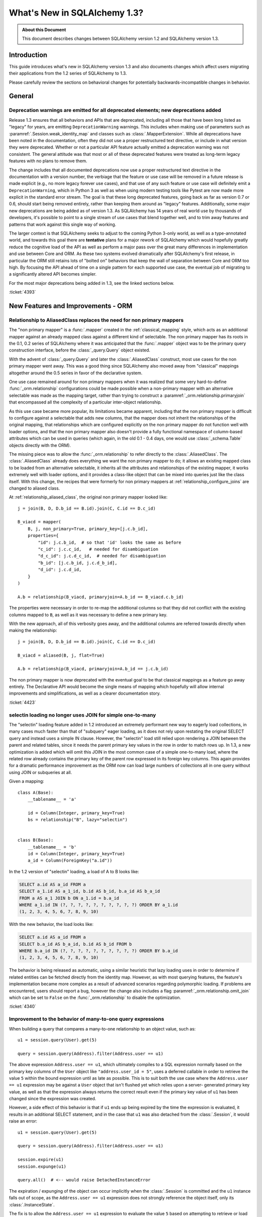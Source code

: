 =============================
What's New in SQLAlchemy 1.3?
=============================

.. admonition:: About this Document

    This document describes changes between SQLAlchemy version 1.2
    and SQLAlchemy version 1.3.

Introduction
============

This guide introduces what's new in SQLAlchemy version 1.3
and also documents changes which affect users migrating
their applications from the 1.2 series of SQLAlchemy to 1.3.

Please carefully review the sections on behavioral changes for
potentially backwards-incompatible changes in behavior.

General
=======

.. _change_4393_general:

Deprecation warnings are emitted for all deprecated elements; new deprecations added
------------------------------------------------------------------------------------

Release 1.3 ensures that all behaviors and APIs that are deprecated, including
all those that have been long listed as "legacy" for years, are emitting
``DeprecationWarning`` warnings. This includes when making use of parameters
such as :paramref:`.Session.weak_identity_map` and classes such as
:class:`.MapperExtension`.     While all deprecations have been noted in the
documentation, often they did not use a proper restructured text directive, or
include in what version they were deprecated.  Whether or not a particular API
feature actually emitted a deprecation warning was not consistent.  The general
attitude was that most or all of these deprecated features were treated as
long-term legacy features with no plans to remove them.

The change includes that all documented deprecations now use a proper
restructured text directive in the documentation with a version number, the
verbiage that the feature or use case will be removed in a future release is
made explicit (e.g., no more legacy forever use cases), and that use of any
such feature or use case will definitely emit a ``DeprecationWarning``, which
in Python 3 as well as when using modern testing tools like Pytest are now made
more explicit in the standard error stream.  The goal is that these long
deprecated features, going back as far as version 0.7 or 0.6, should start
being removed entirely, rather than keeping them around as "legacy" features.
Additionally, some major new deprecations are being added as of version 1.3.
As SQLAlchemy has 14 years of real world use by thousands of developers, it's
possible to point to a single stream of use cases that blend together well, and
to trim away features and patterns that work against this single way of
working.

The larger context is that SQLAlchemy seeks to adjust to the coming Python
3-only world, as well as a type-annotated world, and towards this goal there
are **tentative** plans for a major rework of  SQLAlchemy which would hopefully
greatly reduce the cognitive load of the API as well as perform a major pass
over the great many differences in implementation and use between Core and ORM.
As these two systems evolved dramatically after SQLAlchemy's first release, in
particular the ORM still retains lots of "bolted on" behaviors that keep the
wall of separation between Core and  ORM too high.  By focusing the API
ahead of time on a single pattern for each supported use case, the eventual
job of migrating to a significantly altered API becomes simpler.

For the most major deprecations being added in 1.3, see the linked sections
below.


.. seealso::

    :ref:`change_4393_threadlocal`

    :ref:`change_4393_convertunicode`

    :ref:`change_4423`

:ticket:`4393`

New Features and Improvements - ORM
===================================

.. _change_4423:

Relationship to AliasedClass replaces the need for non primary mappers
-----------------------------------------------------------------------

The "non primary mapper" is a :func:`.mapper` created in the
:ref:`classical_mapping` style, which acts as an additional mapper against an
already mapped class against a different kind of selectable.  The non primary
mapper has its roots in the 0.1, 0.2 series of SQLAlchemy where it was
anticipated that the :func:`.mapper` object was to be the primary query
construction interface, before the :class:`_query.Query` object existed.

With the advent of :class:`_query.Query` and later the :class:`.AliasedClass`
construct, most use cases for the non primary mapper went away.  This was a
good thing since SQLAlchemy also moved away from "classical" mappings altogether
around the 0.5 series in favor of the declarative system.

One use case remained around for non primary mappers when it was realized that
some very hard-to-define :func:`_orm.relationship` configurations could be made
possible when a non-primary mapper with an alternative selectable was made as
the mapping target, rather than trying to construct a
:paramref:`_orm.relationship.primaryjoin` that encompassed all the complexity of a
particular inter-object relationship.

As this use case became more popular, its limitations became apparent,
including that the non primary mapper is difficult to configure against a
selectable that adds new columns, that the mapper does not inherit the
relationships of the original mapping, that relationships which are configured
explicitly on the non primary mapper do  not function well with loader options,
and that the non primary mapper also doesn't provide a fully functional
namespace of column-based attributes which can be used in queries (which again,
in the old 0.1 - 0.4 days, one would use :class:`_schema.Table` objects directly with
the ORM).

The missing piece was to allow the :func:`_orm.relationship` to refer directly
to the :class:`.AliasedClass`.  The :class:`.AliasedClass` already does
everything we want the non primary mapper to do; it allows an existing mapped
class to be loaded from an alternative selectable, it inherits all the
attributes and relationships of the existing mapper, it works
extremely well with loader options, and it provides a class-like
object that can be mixed into queries just like the class itself.
With this change, the recipes that
were formerly for non primary mappers at :ref:`relationship_configure_joins`
are changed to aliased class.

At :ref:`relationship_aliased_class`, the original non primary mapper looked
like::

    j = join(B, D, D.b_id == B.id).join(C, C.id == D.c_id)

    B_viacd = mapper(
        B, j, non_primary=True, primary_key=[j.c.b_id],
        properties={
            "id": j.c.b_id,  # so that 'id' looks the same as before
            "c_id": j.c.c_id,   # needed for disambiguation
            "d_c_id": j.c.d_c_id,  # needed for disambiguation
            "b_id": [j.c.b_id, j.c.d_b_id],
            "d_id": j.c.d_id,
        }
    )

    A.b = relationship(B_viacd, primaryjoin=A.b_id == B_viacd.c.b_id)

The properties were necessary in order to re-map the additional columns
so that they did not conflict with the existing columns mapped to ``B``, as
well as it was necessary to define a new primary key.

With the new approach, all of this verbosity goes away, and the additional
columns are referred towards directly when making the relationship::

    j = join(B, D, D.b_id == B.id).join(C, C.id == D.c_id)

    B_viacd = aliased(B, j, flat=True)

    A.b = relationship(B_viacd, primaryjoin=A.b_id == j.c.b_id)

The non primary mapper is now deprecated with the eventual goal to be that
classical mappings as a feature go away entirely.  The Declarative API would
become the single means of mapping which hopefully will allow internal
improvements and simplifications, as well as a clearer documentation story.


:ticket:`4423`


.. _change_4340:

selectin loading no longer uses JOIN for simple one-to-many
------------------------------------------------------------

The "selectin" loading feature added in 1.2 introduced an extremely
performant new way to eagerly load collections, in many cases much faster
than that of "subquery" eager loading, as it does not rely upon restating
the original SELECT query and instead uses a simple IN clause.  However,
the "selectin" load still relied upon rendering a JOIN between the
parent and related tables, since it needs the parent primary key values
in the row in order to match rows up.     In 1.3, a new optimization
is added which will omit this JOIN in the most common case of a simple
one-to-many load, where the related row already contains the primary key
of the parent row expressed in its foreign key columns.   This again provides
for a dramatic performance improvement as the ORM now can load large numbers
of collections all in one query without using JOIN or subqueries at all.

Given a mapping::

    class A(Base):
        __tablename__ = 'a'

        id = Column(Integer, primary_key=True)
        bs = relationship("B", lazy="selectin")


    class B(Base):
        __tablename__ = 'b'
        id = Column(Integer, primary_key=True)
        a_id = Column(ForeignKey("a.id"))

In the 1.2 version of "selectin" loading, a load of A to B looks like:

.. sourcecode:: sql

    SELECT a.id AS a_id FROM a
    SELECT a_1.id AS a_1_id, b.id AS b_id, b.a_id AS b_a_id
    FROM a AS a_1 JOIN b ON a_1.id = b.a_id
    WHERE a_1.id IN (?, ?, ?, ?, ?, ?, ?, ?, ?, ?) ORDER BY a_1.id
    (1, 2, 3, 4, 5, 6, 7, 8, 9, 10)

With the new behavior, the load looks like:

.. sourcecode:: sql


    SELECT a.id AS a_id FROM a
    SELECT b.a_id AS b_a_id, b.id AS b_id FROM b
    WHERE b.a_id IN (?, ?, ?, ?, ?, ?, ?, ?, ?, ?) ORDER BY b.a_id
    (1, 2, 3, 4, 5, 6, 7, 8, 9, 10)

The behavior is being released as automatic, using a similar heuristic that
lazy loading uses in order to determine if related entities can be fetched
directly from the identity map.   However, as with most querying features,
the feature's implementation became more complex as a result of advanced
scenarios regarding polymorphic loading.   If problems are encountered,
users should report a bug, however the change also includes a flag
:paramref:`_orm.relationship.omit_join` which can be set to ``False`` on the
:func:`_orm.relationship` to disable the optimization.


:ticket:`4340`

.. _change_4359:

Improvement to the behavior of many-to-one query expressions
------------------------------------------------------------

When building a query that compares a many-to-one relationship to an
object value, such as::

    u1 = session.query(User).get(5)

    query = session.query(Address).filter(Address.user == u1)

The above expression ``Address.user == u1``, which ultimately compiles to a SQL
expression normally based on the primary key columns of the ``User`` object
like ``"address.user_id = 5"``, uses a deferred callable in order to retrieve
the value ``5`` within the bound expression until  as late as possible.  This
is to suit both the use case where the ``Address.user == u1`` expression may be
against a ``User`` object that isn't flushed yet which relies upon a server-
generated primary key value, as well as that the expression always returns the
correct result even if the primary key value of ``u1`` has been changed since
the expression was created.

However, a side effect of this behavior is that if ``u1`` ends up being expired
by the time the expression is evaluated, it results in an additional SELECT
statement, and in the case that ``u1`` was also detached from the
:class:`.Session`, it would raise an error::

    u1 = session.query(User).get(5)

    query = session.query(Address).filter(Address.user == u1)

    session.expire(u1)
    session.expunge(u1)

    query.all()  # <-- would raise DetachedInstanceError

The expiration / expunging of the object can occur implicitly when the
:class:`.Session` is committed and the ``u1`` instance falls out of scope,
as the ``Address.user == u1`` expression does not strongly reference the
object itself, only its :class:`.InstanceState`.

The fix is to allow the ``Address.user == u1`` expression to evaluate the value
``5`` based on attempting to retrieve or load the value normally at expression
compilation time as it does now, but if the object is detached and has
been expired, it is retrieved from a new mechanism upon the
:class:`.InstanceState` which will memoize the last known value for a
particular attribute on that state when that attribute is expired.  This
mechanism is only enabled for a specific attribute / :class:`.InstanceState`
when needed by the expression feature to conserve performance / memory
overhead.

Originally, simpler approaches such as evaluating the expression immediately
with various arrangements for trying to load the value later if not present
were attempted, however the difficult edge case is that of the value  of a
column attribute (typically a natural primary key) that is being changed.   In
order to ensure that an expression like ``Address.user == u1`` always returns
the correct answer for the current state of ``u1``, it will return the current
database-persisted value for a persistent object, unexpiring via SELECT query
if necessary, and for a detached object it will return the most recent known
value, regardless of when the object was expired using a new feature within the
:class:`.InstanceState` that tracks the last known value of a column attribute
whenever the attribute is to be expired.

Modern attribute API features are used to indicate specific error messages when
the value cannot be evaluated, the two cases of which are when the column
attributes have never been set, and when the object was already expired
when the first evaluation was made and is now detached. In all cases,
:class:`.DetachedInstanceError` is no longer raised.


:ticket:`4359`

.. _change_4353:

Many-to-one replacement won't raise for "raiseload" or detached for "old" object
--------------------------------------------------------------------------------

Given the case where a lazy load would proceed on a many-to-one relationship
in order to load the "old" value, if the relationship does not specify
the :paramref:`_orm.relationship.active_history` flag, an assertion will not
be raised for a detached object::

    a1 = session.query(Address).filter_by(id=5).one()

    session.expunge(a1)

    a1.user = some_user

Above, when the ``.user`` attribute is replaced on the detached ``a1`` object,
a :class:`.DetachedInstanceError` would be raised as the attribute is attempting
to retrieve the previous value of ``.user`` from the identity map.  The change
is that the operation now proceeds without the old value being loaded.

The same change is also made to the ``lazy="raise"`` loader strategy::

    class Address(Base):
        # ...

        user = relationship("User", ..., lazy="raise")

Previously, the association of ``a1.user`` would invoke the "raiseload"
exception as a result of the attribute attempting to retrieve the previous
value.   This assertion is now skipped in the case of loading the "old" value.


:ticket:`4353`


.. _change_4354:

"del" implemented for ORM attributes
------------------------------------

The Python ``del`` operation was not really usable for mapped attributes, either
scalar columns or object references.   Support has been added for this to work correctly,
where the ``del`` operation is roughly equivalent to setting the attribute to the
``None`` value::


    some_object = session.query(SomeObject).get(5)

    del some_object.some_attribute   # from a SQL perspective, works like "= None"

:ticket:`4354`


.. _change_4257:

info dictionary added to InstanceState
--------------------------------------

Added the ``.info`` dictionary to the :class:`.InstanceState` class, the object
that comes from calling :func:`_sa.inspect` on a mapped object.  This allows custom
recipes to add additional information about an object that will be carried
along with that object's full lifecycle in memory::

    from sqlalchemy import inspect

    u1 = User(id=7, name='ed')

    inspect(u1).info['user_info'] = '7|ed'


:ticket:`4257`

.. _change_4196:

Horizontal Sharding extension supports bulk update and delete methods
---------------------------------------------------------------------

The :class:`.ShardedQuery` extension object supports the :meth:`_query.Query.update`
and :meth:`_query.Query.delete` bulk update/delete methods.    The ``query_chooser``
callable is consulted when they are called in order to run the update/delete
across multiple shards based on given criteria.

:ticket:`4196`

Association Proxy Improvements
-------------------------------

While not for any particular reason, the Association Proxy extension
had many improvements this cycle.

.. _change_4308:

Association proxy has new cascade_scalar_deletes flag
^^^^^^^^^^^^^^^^^^^^^^^^^^^^^^^^^^^^^^^^^^^^^^^^^^^^^

Given a mapping as::

    class A(Base):
        __tablename__ = 'test_a'
        id = Column(Integer, primary_key=True)
        ab = relationship(
            'AB', backref='a', uselist=False)
        b = association_proxy(
            'ab', 'b', creator=lambda b: AB(b=b),
            cascade_scalar_deletes=True)


    class B(Base):
        __tablename__ = 'test_b'
        id = Column(Integer, primary_key=True)
        ab = relationship('AB', backref='b', cascade='all, delete-orphan')


    class AB(Base):
        __tablename__ = 'test_ab'
        a_id = Column(Integer, ForeignKey(A.id), primary_key=True)
        b_id = Column(Integer, ForeignKey(B.id), primary_key=True)

An assignment to ``A.b`` will generate an ``AB`` object::

    a.b = B()

The ``A.b`` association is scalar, and includes a new flag
:paramref:`.AssociationProxy.cascade_scalar_deletes`.  When set, setting ``A.b``
to ``None`` will remove ``A.ab`` as well.   The default behavior remains
that it leaves ``a.ab`` in place::

    a.b = None
    assert a.ab is None

While it at first seemed intuitive that this logic should just look at the
"cascade" attribute of the existing relationship, it's not clear from that
alone if the proxied object should be removed, hence the behavior is
made available as an explicit option.

Additionally, ``del`` now works for scalars in a similar manner as setting
to ``None``::

    del a.b
    assert a.ab is None

:ticket:`4308`

.. _change_3423:

AssociationProxy stores class-specific state on a per-class basis
^^^^^^^^^^^^^^^^^^^^^^^^^^^^^^^^^^^^^^^^^^^^^^^^^^^^^^^^^^^^^^^^^^^^

The :class:`.AssociationProxy` object makes lots of decisions based on the
parent mapped class it is associated with.   While the
:class:`.AssociationProxy` historically began as a relatively simple "getter",
it became apparent early on that it also needed to make decisions about what
kind of attribute it is referring towards, e.g. scalar or collection, mapped
object or simple value, and similar.  To achieve this, it needs to inspect the
mapped attribute or other descriptor or attribute that it refers towards, as
referenced from its parent class.   However in Python descriptor mechanics, a
descriptor only learns about its "parent" class when it is accessed in the
context of that class, such as calling ``MyClass.some_descriptor``, which calls
the ``__get__()`` method which passes in the class.    The
:class:`.AssociationProxy` object would therefore store state that is specific
to that class, but only once this method were called; trying to inspect this
state ahead of time without first accessing the :class:`.AssociationProxy`
as a descriptor would raise an error.  Additionally, it would  assume that
the first class to be seen by ``__get__()`` would be  the only parent class it
needed to know about.  This is despite the fact that if a particular class
has inheriting subclasses, the association proxy is really working
on behalf of more than one parent class even though it was not explicitly
re-used.  While even with this shortcoming, the association proxy would
still get pretty far with its current behavior, it still leaves shortcomings
in some cases as well as the complex problem of determining the best "owner"
class.

These problems are now solved in that :class:`.AssociationProxy` no longer
modifies its own internal state when ``__get__()`` is called; instead, a new
object is generated per-class known as :class:`.AssociationProxyInstance` which
handles all the state specific to a particular mapped parent class (when the
parent class is not mapped, no :class:`.AssociationProxyInstance` is generated).
The concept of a single "owning class" for the association proxy, which was
nonetheless improved in 1.1, has essentially been replaced with an approach
where the AP now can treat any number of "owning" classes equally.

To accommodate for applications that want to inspect this state for an
:class:`.AssociationProxy` without necessarily calling ``__get__()``, a new
method :meth:`.AssociationProxy.for_class` is added that provides direct access
to a class-specific :class:`.AssociationProxyInstance`, demonstrated as::

    class User(Base):
        # ...

        keywords = association_proxy('kws', 'keyword')


    proxy_state = inspect(User).all_orm_descriptors["keywords"].for_class(User)

Once we have the :class:`.AssociationProxyInstance` object, in the above
example stored in the ``proxy_state`` variable, we can look at attributes
specific to the ``User.keywords`` proxy, such as ``target_class``::


    >>> proxy_state.target_class
    Keyword


:ticket:`3423`

.. _change_4351:

AssociationProxy now provides standard column operators for a column-oriented target
^^^^^^^^^^^^^^^^^^^^^^^^^^^^^^^^^^^^^^^^^^^^^^^^^^^^^^^^^^^^^^^^^^^^^^^^^^^^^^^^^^^^

Given an :class:`.AssociationProxy` where the target is a database column,
and is **not** an object reference or another association proxy::

    class User(Base):
        # ...

        elements = relationship("Element")

        # column-based association proxy
        values = association_proxy("elements", "value")

    class Element(Base):
        # ...

        value = Column(String)

The ``User.values`` association proxy refers to the ``Element.value`` column.
Standard column operations are now available, such as ``like``::

    >>> print(s.query(User).filter(User.values.like('%foo%')))
    SELECT "user".id AS user_id
    FROM "user"
    WHERE EXISTS (SELECT 1
    FROM element
    WHERE "user".id = element.user_id AND element.value LIKE :value_1)

``equals``::

    >>> print(s.query(User).filter(User.values == 'foo'))
    SELECT "user".id AS user_id
    FROM "user"
    WHERE EXISTS (SELECT 1
    FROM element
    WHERE "user".id = element.user_id AND element.value = :value_1)

When comparing to ``None``, the ``IS NULL`` expression is augmented with
a test that the related row does not exist at all; this is the same
behavior as before::

    >>> print(s.query(User).filter(User.values == None))
    SELECT "user".id AS user_id
    FROM "user"
    WHERE (EXISTS (SELECT 1
    FROM element
    WHERE "user".id = element.user_id AND element.value IS NULL)) OR NOT (EXISTS (SELECT 1
    FROM element
    WHERE "user".id = element.user_id))

Note that the :meth:`.ColumnOperators.contains` operator is in fact a string
comparison operator; **this is a change in behavior** in that previously,
the association proxy used ``.contains`` as a list containment operator only.
With a column-oriented comparison, it now behaves like a "like"::

    >>> print(s.query(User).filter(User.values.contains('foo')))
    SELECT "user".id AS user_id
    FROM "user"
    WHERE EXISTS (SELECT 1
    FROM element
    WHERE "user".id = element.user_id AND (element.value LIKE '%' || :value_1 || '%'))

In order to test the ``User.values`` collection for simple membership of the value
``"foo"``, the equals operator (e.g. ``User.values == 'foo'``) should be used;
this works in previous versions as well.

When using an object-based association proxy with a collection, the behavior is
as before, that of testing for collection membership, e.g. given a mapping::

    class User(Base):
        __tablename__ = 'user'

        id = Column(Integer, primary_key=True)
        user_elements = relationship("UserElement")

        # object-based association proxy
        elements = association_proxy("user_elements", "element")


    class UserElement(Base):
        __tablename__ = 'user_element'

        id = Column(Integer, primary_key=True)
        user_id = Column(ForeignKey("user.id"))
        element_id = Column(ForeignKey("element.id"))
        element = relationship("Element")


    class Element(Base):
        __tablename__ = 'element'

        id = Column(Integer, primary_key=True)
        value = Column(String)

The ``.contains()`` method produces the same expression as before, testing
the list of ``User.elements`` for the presence of an ``Element`` object::

    >>> print(s.query(User).filter(User.elements.contains(Element(id=1))))
    SELECT "user".id AS user_id
    FROM "user"
    WHERE EXISTS (SELECT 1
    FROM user_element
    WHERE "user".id = user_element.user_id AND :param_1 = user_element.element_id)

Overall, the change is enabled based on the architectural change that is
part of :ref:`change_3423`; as the proxy now spins off additional state when
an expression is generated, there is both an object-target and a column-target
version of the :class:`.AssociationProxyInstance` class.

:ticket:`4351`

Association Proxy now Strong References the Parent Object
^^^^^^^^^^^^^^^^^^^^^^^^^^^^^^^^^^^^^^^^^^^^^^^^^^^^^^^^^^

The long-standing behavior of the association proxy collection maintaining
only a weak reference to the parent object is reverted; the proxy will now
maintain a strong reference to the parent for as long as the proxy
collection itself is also in memory, eliminating the "stale association
proxy" error. This change is being made on an experimental basis to see if
any use cases arise where it causes side effects.

As an example, given a mapping with association proxy::

    class A(Base):
        __tablename__ = 'a'

        id = Column(Integer, primary_key=True)
        bs = relationship("B")
        b_data = association_proxy('bs', 'data')


    class B(Base):
        __tablename__ = 'b'
        id = Column(Integer, primary_key=True)
        a_id = Column(ForeignKey("a.id"))
        data = Column(String)


    a1 = A(bs=[B(data='b1'), B(data='b2')])

    b_data = a1.b_data

Previously, if ``a1`` were deleted out of scope::

    del a1

Trying to iterate the ``b_data`` collection after ``a1`` is deleted from scope
would raise the error ``"stale association proxy, parent object has gone out of
scope"``.  This is because the association proxy needs to access the actual
``a1.bs`` collection in order to produce a view, and prior to this change it
maintained only a weak reference to ``a1``.   In particular, users would
frequently encounter this error when performing an inline operation
such as::

    collection = session.query(A).filter_by(id=1).first().b_data

Above, because the ``A`` object would be garbage collected before the
``b_data`` collection were actually used.

The change is that the ``b_data`` collection is now maintaining a strong
reference to the ``a1`` object, so that it remains present::

    assert b_data == ['b1', 'b2']

This change introduces the side effect that if an application is passing around
the collection as above, **the parent object won't be garbage collected** until
the collection is also discarded.   As always, if ``a1`` is persistent inside a
particular :class:`.Session`, it will remain part of that session's  state
until it is garbage collected.

Note that this change may be revised if it leads to problems.

:ticket:`4268`

.. _change_2642:

Implemented bulk replace for sets, dicts with AssociationProxy
^^^^^^^^^^^^^^^^^^^^^^^^^^^^^^^^^^^^^^^^^^^^^^^^^^^^^^^^^^^^^^^

Assignment of a set or dictionary to an association proxy collection should
now work correctly, whereas before it would re-create association
proxy members for existing keys, leading to the issue of potential flush
failures due to the delete+insert of the same object it now should only create
new association objects where appropriate::

    class A(Base):
        __tablename__ = "test_a"

        id = Column(Integer, primary_key=True)
        b_rel = relationship(
            "B", collection_class=set, cascade="all, delete-orphan",
        )
        b = association_proxy("b_rel", "value", creator=lambda x: B(value=x))


    class B(Base):
        __tablename__ = "test_b"
        __table_args__ = (UniqueConstraint("a_id", "value"),)

        id = Column(Integer, primary_key=True)
        a_id = Column(Integer, ForeignKey("test_a.id"), nullable=False)
        value = Column(String)

    # ...

    s = Session(e)
    a = A(b={"x", "y", "z"})
    s.add(a)
    s.commit()

    # re-assign where one B should be deleted, one B added, two
    # B's maintained
    a.b = {"x", "z", "q"}

    # only 'q' was added, so only one new B object.  previously
    # all three would have been re-created leading to flush conflicts
    # against the deleted ones.
    assert len(s.new) == 1


:ticket:`2642`

.. _change_1103:

Many-to-one backref checks for collection duplicates during remove operation
----------------------------------------------------------------------------

When an ORM-mapped collection that existed as a Python sequence, typically a
Python ``list`` as is the default for :func:`_orm.relationship`, contained
duplicates, and the object were removed from one of its positions but not the
other(s),  a many-to-one backref would set its attribute to ``None`` even
though the one-to-many side still represented the object as present.  Even
though one-to-many collections cannot have duplicates in the relational model,
an ORM-mapped :func:`_orm.relationship` that uses a sequence collection can have
duplicates inside of it in memory, with the restriction that this duplicate
state can neither be persisted nor retrieved from the database.   In particular,
having a duplicate temporarily present in the list is intrinsic to a Python
"swap" operation.  Given a standard one-to-many/many-to-one setup::

    class A(Base):
        __tablename__ = 'a'

        id = Column(Integer, primary_key=True)
        bs = relationship("B", backref="a")


    class B(Base):
        __tablename__ = 'b'
        id = Column(Integer, primary_key=True)
        a_id = Column(ForeignKey("a.id"))

If we have an ``A`` object with two ``B`` members, and perform a swap::

    a1 = A(bs=[B(), B()])

    a1.bs[0], a1.bs[1] = a1.bs[1], a1.bs[0]

During the above operation, interception of the standard Python ``__setitem__``
``__delitem__`` methods delivers an interim state where the second ``B()``
object is present twice in the collection.  When the ``B()`` object is removed
from one of the positions, the ``B.a`` backref would set the reference to
``None``, causing the link between the ``A`` and ``B`` object to be removed
during the flush.   The same issue can be demonstrated using plain duplicates::

    >>> a1 = A()
    >>> b1 = B()
    >>> a1.bs.append(b1)
    >>> a1.bs.append(b1)  # append the same b1 object twice
    >>> del a1.bs[1]
    >>> a1.bs  # collection is unaffected so far...
    [<__main__.B object at 0x7f047af5fb70>]
    >>> b1.a   # however b1.a is None
    >>>
    >>> session.add(a1)
    >>> session.commit()  # so upon flush + expire....
    >>> a1.bs  # the value is gone
    []

The fix ensures that when the backref fires off, which is before the collection
is mutated, the collection is checked for exactly one or zero instances of
the target item before unsetting the many-to-one side, using a linear search
which at the moment makes use of ``list.search`` and ``list.__contains__``.

Originally it was thought that an event-based reference counting scheme would
need to be used within the collection internals so that all duplicate instances
could be tracked throughout the lifecycle of the collection, which would have
added a performance/memory/complexity impact to all collection operations,
including the very frequent operations of loading and appending.  The approach
that is taken instead limits the  additional expense  to the less common
operations of collection removal and bulk replacement, and the observed
overhead of the linear scan is negligible; linear scans of relationship-bound
collections are already used within the unit of work as well as when a
collection is bulk replaced.


:ticket:`1103`

Key Behavioral Changes - ORM
=============================

.. _change_4365:

Query.join() handles ambiguity in deciding the "left" side more explicitly
---------------------------------------------------------------------------

Historically, given a query like the following::

    u_alias = aliased(User)
    session.query(User, u_alias).join(Address)

given the standard tutorial mappings, the query would produce a FROM clause
as:

.. sourcecode:: sql

    SELECT ...
    FROM users AS users_1, users JOIN addresses ON users.id = addresses.user_id

That is, the JOIN would implicitly be against the first entity that matches.
The new behavior is that an exception requests that this ambiguity be
resolved::

    sqlalchemy.exc.InvalidRequestError: Can't determine which FROM clause to
    join from, there are multiple FROMS which can join to this entity.
    Try adding an explicit ON clause to help resolve the ambiguity.

The solution is to provide an ON clause, either as an expression::

    # join to User
    session.query(User, u_alias).join(Address, Address.user_id == User.id)

    # join to u_alias
    session.query(User, u_alias).join(Address, Address.user_id == u_alias.id)

Or to use the relationship attribute, if available::

    # join to User
    session.query(User, u_alias).join(Address, User.addresses)

    # join to u_alias
    session.query(User, u_alias).join(Address, u_alias.addresses)

The change includes that a join can now correctly link to a FROM clause that
is not the first element in the list if the join is otherwise non-ambiguous::

    session.query(func.current_timestamp(), User).join(Address)

Prior to this enhancement, the above query would raise::

    sqlalchemy.exc.InvalidRequestError: Don't know how to join from
    CURRENT_TIMESTAMP; please use select_from() to establish the
    left entity/selectable of this join

Now the query works fine:

.. sourcecode:: sql

    SELECT CURRENT_TIMESTAMP AS current_timestamp_1, users.id AS users_id,
    users.name AS users_name, users.fullname AS users_fullname,
    users.password AS users_password
    FROM users JOIN addresses ON users.id = addresses.user_id

Overall the change is directly towards Python's "explicit is better than
implicit" philosophy.

:ticket:`4365`




.. _change_4246:

FOR UPDATE clause is rendered within the joined eager load subquery as well as outside
--------------------------------------------------------------------------------------

This change applies specifically to the use of the :func:`_orm.joinedload` loading
strategy in conjunction with a row limited query, e.g. using :meth:`_query.Query.first`
or :meth:`_query.Query.limit`, as well as with use of the :meth:`_query.Query.with_for_update` method.

Given a query as::

    session.query(A).options(joinedload(A.b)).limit(5)

The :class:`_query.Query` object renders a SELECT of the following form when joined
eager loading is combined with LIMIT::

    SELECT subq.a_id, subq.a_data, b_alias.id, b_alias.data FROM (
        SELECT a.id AS a_id, a.data AS a_data FROM a LIMIT 5
    ) AS subq LEFT OUTER JOIN b ON subq.a_id=b.a_id

This is so that the limit of rows takes place for the primary entity without
affecting the joined eager load of related items.   When the above query is
combined with "SELECT..FOR UPDATE", the behavior has been this::

    SELECT subq.a_id, subq.a_data, b_alias.id, b_alias.data FROM (
        SELECT a.id AS a_id, a.data AS a_data FROM a LIMIT 5
    ) AS subq LEFT OUTER JOIN b ON subq.a_id=b.a_id FOR UPDATE

However, MySQL due to https://bugs.mysql.com/bug.php?id=90693 does not lock
the rows inside the subquery, unlike that of PostgreSQL and other databases.
So the above query now renders as::

    SELECT subq.a_id, subq.a_data, b_alias.id, b_alias.data FROM (
        SELECT a.id AS a_id, a.data AS a_data FROM a LIMIT 5 FOR UPDATE
    ) AS subq LEFT OUTER JOIN b ON subq.a_id=b.a_id FOR UPDATE

On the Oracle dialect, the inner "FOR UPDATE" is not rendered as Oracle does
not support this syntax and the dialect skips any "FOR UPDATE" that is against
a subquery; it isn't necessary in any case since Oracle, like PostgreSQL,
correctly locks all elements of the returned row.

When using the :paramref:`.Query.with_for_update.of` modifier, typically on
PostgreSQL, the outer "FOR UPDATE" is omitted, and the OF is now rendered
on the inside; previously, the OF target would not be converted to accommodate
for the subquery correctly.  So
given::

    session.query(A).options(joinedload(A.b)).with_for_update(of=A).limit(5)

The query would now render as::

    SELECT subq.a_id, subq.a_data, b_alias.id, b_alias.data FROM (
        SELECT a.id AS a_id, a.data AS a_data FROM a LIMIT 5 FOR UPDATE OF a
    ) AS subq LEFT OUTER JOIN b ON subq.a_id=b.a_id

The above form should be helpful on PostgreSQL additionally since PostgreSQL
will not allow the FOR UPDATE clause to be rendered after the LEFT OUTER JOIN
target.

Overall, FOR UPDATE remains highly specific to the target database in use
and can't easily be generalized for more complex queries.

:ticket:`4246`

.. _change_3844:

passive_deletes='all' will leave FK unchanged for object removed from collection
--------------------------------------------------------------------------------

The :paramref:`_orm.relationship.passive_deletes` option accepts the value
``"all"`` to indicate that no foreign key attributes should be modified when
the object is flushed, even if the relationship's collection / reference has
been removed.   Previously, this did not take place for one-to-many, or
one-to-one relationships, in the following situation::

    class User(Base):
        __tablename__ = 'users'

        id = Column(Integer, primary_key=True)
        addresses = relationship(
            "Address",
            passive_deletes="all")

    class Address(Base):
        __tablename__ = 'addresses'
        id = Column(Integer, primary_key=True)
        email = Column(String)

        user_id = Column(Integer, ForeignKey('users.id'))
        user = relationship("User")

    u1 = session.query(User).first()
    address = u1.addresses[0]
    u1.addresses.remove(address)
    session.commit()

    # would fail and be set to None
    assert address.user_id == u1.id

The fix now includes that ``address.user_id`` is left unchanged as per
``passive_deletes="all"``. This kind of thing is useful for building custom
"version table" schemes and such where rows are archived instead of deleted.

:ticket:`3844`

.. _change_4268:


New Features and Improvements - Core
====================================

.. _change_3989:

New multi-column naming convention tokens, long name truncation
----------------------------------------------------------------

To suit the case where a :class:`_schema.MetaData` naming convention needs to
disambiguate between multiple-column constraints and wishes to use all the
columns within the generated constraint name, a new series of
naming convention tokens are added, including
``column_0N_name``, ``column_0_N_name``, ``column_0N_key``, ``column_0_N_key``,
``referred_column_0N_name``, ``referred_column_0_N_name``, etc., which render
the column name (or key or label) for all columns in the constraint,
joined together either with no separator or with an underscore
separator.  Below we define a convention that will name :class:`.UniqueConstraint`
constraints with a name that joins together the names of all columns::

    metadata = MetaData(naming_convention={
        "uq": "uq_%(table_name)s_%(column_0_N_name)s"
    })

    table = Table(
        'info', metadata,
        Column('a', Integer),
        Column('b', Integer),
        Column('c', Integer),
        UniqueConstraint('a', 'b', 'c')
    )

The CREATE TABLE for the above table will render as::

    CREATE TABLE info (
        a INTEGER,
        b INTEGER,
        c INTEGER,
        CONSTRAINT uq_info_a_b_c UNIQUE (a, b, c)
    )

In addition, long-name truncation logic is now applied to the names generated
by naming conventions, in particular to accommodate for multi-column labels
that can produce very long names.  This logic, which is the same as that used
for truncating long label names in a SELECT statement, replaces excess
characters that go over the identifier-length limit for the target database
with a deterministically generated 4-character hash.  For example, on
PostgreSQL where identifiers cannot be longer than 63 characters, a long
constraint name would normally be generated from the table definition below::

    long_names = Table(
        'long_names', metadata,
        Column('information_channel_code', Integer, key='a'),
        Column('billing_convention_name', Integer, key='b'),
        Column('product_identifier', Integer, key='c'),
        UniqueConstraint('a', 'b', 'c')
    )

The truncation logic will ensure a too-long name isn't generated for the
UNIQUE constraint::

    CREATE TABLE long_names (
        information_channel_code INTEGER,
        billing_convention_name INTEGER,
        product_identifier INTEGER,
        CONSTRAINT uq_long_names_information_channel_code_billing_conventi_a79e
        UNIQUE (information_channel_code, billing_convention_name, product_identifier)
    )

The above suffix ``a79e`` is based on the md5 hash of the long name and will
generate the same value every time to produce consistent names for a given
schema.

Note that the truncation logic also raises :class:`.IdentifierError` when a
constraint name is explicitly too large for a given dialect.  This has been
the behavior for an :class:`.Index` object for a long time, but is now applied
to other kinds of constraints as well::

    from sqlalchemy import Column
    from sqlalchemy import Integer
    from sqlalchemy import MetaData
    from sqlalchemy import Table
    from sqlalchemy import UniqueConstraint
    from sqlalchemy.dialects import postgresql
    from sqlalchemy.schema import AddConstraint

    m = MetaData()
    t = Table("t", m, Column("x", Integer))
    uq = UniqueConstraint(
        t.c.x,
        name="this_is_too_long_of_a_name_for_any_database_backend_even_postgresql",
    )

    print(AddConstraint(uq).compile(dialect=postgresql.dialect()))

will output::

    sqlalchemy.exc.IdentifierError: Identifier
    'this_is_too_long_of_a_name_for_any_database_backend_even_postgresql'
    exceeds maximum length of 63 characters

The exception raise prevents the production of non-deterministic constraint
names truncated by the database backend which are then not compatible with
database migrations later on.

To apply SQLAlchemy-side truncation rules to the above identifier, use the
:func:`.conv` construct::

    uq = UniqueConstraint(
        t.c.x,
        name=conv("this_is_too_long_of_a_name_for_any_database_backend_even_postgresql"),
    )

This will again output deterministically truncated SQL as in::

    ALTER TABLE t ADD CONSTRAINT this_is_too_long_of_a_name_for_any_database_backend_eve_ac05 UNIQUE (x)

There is not at the moment an option to have the names pass through to allow
database-side truncation.  This has already been the case for :class:`.Index`
names for some time and issues have not been raised.

The change also repairs two other issues.  One is that the  ``column_0_key``
token wasn't available even though this token was documented, the other was
that the ``referred_column_0_name`` token would  inadvertently render the
``.key`` and not the ``.name`` of the column if these two values were
different.

.. seealso::

    :ref:`constraint_naming_conventions`

    :paramref:`_schema.MetaData.naming_convention`

:ticket:`3989`

.. _change_3831:

Binary comparison interpretation for SQL functions
--------------------------------------------------

This enhancement is implemented at the Core level, however is applicable
primarily to the ORM.

A SQL function that compares two elements can now be used as a "comparison"
object, suitable for usage in an ORM :func:`_orm.relationship`, by first
creating the function as usual using the :data:`.func` factory, then
when the function is complete calling upon the :meth:`.FunctionElement.as_comparison`
modifier to produce a :class:`.BinaryExpression` that has a "left" and a "right"
side::

    class Venue(Base):
        __tablename__ = 'venue'
        id = Column(Integer, primary_key=True)
        name = Column(String)

        descendants = relationship(
            "Venue",
            primaryjoin=func.instr(
                remote(foreign(name)), name + "/"
            ).as_comparison(1, 2) == 1,
            viewonly=True,
            order_by=name
        )

Above, the :paramref:`_orm.relationship.primaryjoin` of the "descendants" relationship
will produce a "left" and a "right" expression based on the first and second
arguments passed to ``instr()``.   This allows features like the ORM
lazyload to produce SQL like::

    SELECT venue.id AS venue_id, venue.name AS venue_name
    FROM venue
    WHERE instr(venue.name, (? || ?)) = ? ORDER BY venue.name
    ('parent1', '/', 1)

and a joinedload, such as::

    v1 = s.query(Venue).filter_by(name="parent1").options(
        joinedload(Venue.descendants)).one()

to work as::

    SELECT venue.id AS venue_id, venue.name AS venue_name,
      venue_1.id AS venue_1_id, venue_1.name AS venue_1_name
    FROM venue LEFT OUTER JOIN venue AS venue_1
      ON instr(venue_1.name, (venue.name || ?)) = ?
    WHERE venue.name = ? ORDER BY venue_1.name
    ('/', 1, 'parent1')

This feature is expected to help with situations such as making use of
geometric functions in relationship join conditions, or any case where
the ON clause of the SQL join is expressed in terms of a SQL function.

:ticket:`3831`

.. _change_4271:

Expanding IN feature now supports empty lists
---------------------------------------------

The "expanding IN" feature introduced in version 1.2 at :ref:`change_3953` now
supports empty lists passed to the :meth:`.ColumnOperators.in_` operator.   The implementation
for an empty list will produce an "empty set" expression that is specific to a target
backend, such as "SELECT CAST(NULL AS INTEGER) WHERE 1!=1" for PostgreSQL,
"SELECT 1 FROM (SELECT 1) as _empty_set WHERE 1!=1" for MySQL::

    >>> from sqlalchemy import create_engine
    >>> from sqlalchemy import select, literal_column, bindparam
    >>> e = create_engine("postgresql://scott:tiger@localhost/test", echo=True)
    >>> with e.connect() as conn:
    ...      conn.execute(
    ...          select([literal_column('1')]).
    ...          where(literal_column('1').in_(bindparam('q', expanding=True))),
    ...          q=[]
    ...      )
    ...
    SELECT 1 WHERE 1 IN (SELECT CAST(NULL AS INTEGER) WHERE 1!=1)

The feature also works for tuple-oriented IN statements, where the "empty IN"
expression will be expanded to support the elements given inside the tuple,
such as on PostgreSQL::

    >>> from sqlalchemy import create_engine
    >>> from sqlalchemy import select, literal_column, tuple_, bindparam
    >>> e = create_engine("postgresql://scott:tiger@localhost/test", echo=True)
    >>> with e.connect() as conn:
    ...      conn.execute(
    ...          select([literal_column('1')]).
    ...          where(tuple_(50, "somestring").in_(bindparam('q', expanding=True))),
    ...          q=[]
    ...      )
    ...
    SELECT 1 WHERE (%(param_1)s, %(param_2)s)
    IN (SELECT CAST(NULL AS INTEGER), CAST(NULL AS VARCHAR) WHERE 1!=1)


:ticket:`4271`

.. _change_3981:

TypeEngine methods bind_expression, column_expression work with Variant, type-specific types
--------------------------------------------------------------------------------------------

The :meth:`.TypeEngine.bind_expression` and :meth:`.TypeEngine.column_expression` methods
now work when they are present on the "impl" of a particular datatype, allowing these methods
to be used by dialects as well as for :class:`.TypeDecorator` and :class:`.Variant` use cases.

The following example illustrates a :class:`.TypeDecorator` that applies SQL-time conversion
functions to a :class:`.LargeBinary`.   In order for this type to work in the
context of a :class:`.Variant`, the compiler needs to drill into the "impl" of the
variant expression in order to locate these methods::

    from sqlalchemy import TypeDecorator, LargeBinary, func

    class CompressedLargeBinary(TypeDecorator):
        impl = LargeBinary

        def bind_expression(self, bindvalue):
            return func.compress(bindvalue, type_=self)

        def column_expression(self, col):
            return func.uncompress(col, type_=self)

    MyLargeBinary = LargeBinary().with_variant(CompressedLargeBinary(), "sqlite")

The above expression will render a function within SQL when used on SQLite only::

    from sqlalchemy import select, column
    from sqlalchemy.dialects import sqlite
    print(select([column('x', CompressedLargeBinary)]).compile(dialect=sqlite.dialect()))

will render::

    SELECT uncompress(x) AS x

The change also includes that dialects can implement
:meth:`.TypeEngine.bind_expression` and :meth:`.TypeEngine.column_expression`
on dialect-level implementation types where they will now be used; in
particular this will be used for MySQL's new "binary prefix" requirement as
well as for casting decimal bind values for MySQL.

:ticket:`3981`

.. _change_pr467:

New last-in-first-out strategy for QueuePool
---------------------------------------------

The connection pool usually used by :func:`_sa.create_engine` is known
as :class:`.QueuePool`.  This pool uses an object equivalent to Python's
built-in ``Queue`` class in order to store database connections waiting
to be used.   The ``Queue`` features first-in-first-out behavior, which is
intended to provide a round-robin use of the database connections that are
persistently in the pool.   However, a potential downside of this is that
when the utilization of the pool is low, the re-use of each connection in series
means that a server-side timeout strategy that attempts to reduce unused
connections is prevented from shutting down these connections.   To suit
this use case, a new flag :paramref:`_sa.create_engine.pool_use_lifo` is added
which reverses the ``.get()`` method of the ``Queue`` to pull the connection
from the beginning of the queue instead of the end, essentially turning the
"queue" into a "stack" (adding a whole new pool called ``StackPool`` was
considered, however this was too much verbosity).

.. seealso::

    :ref:`pool_use_lifo`




Key Changes - Core
==================

.. _change_4481:

Coercion of string SQL fragments to text() fully removed
---------------------------------------------------------

The warnings that were first added in version 1.0, described at
:ref:`migration_2992`, have now been converted into exceptions.    Continued
concerns have been raised regarding the automatic coercion of string fragments
passed to methods like :meth:`_query.Query.filter` and :meth:`_expression.Select.order_by` being
converted to :func:`_expression.text` constructs, even though this has emitted a warning.
In the case of :meth:`_expression.Select.order_by`, :meth:`_query.Query.order_by`,
:meth:`_expression.Select.group_by`, and :meth:`_query.Query.group_by`, a string label or column
name is still resolved into the corresponding expression construct, however if
the resolution fails, a :class:`.CompileError` is raised, thus preventing raw
SQL text from being rendered directly.

:ticket:`4481`

.. _change_4393_threadlocal:

"threadlocal" engine strategy deprecated
-----------------------------------------

The "threadlocal engine strategy" was added around SQLAlchemy 0.2, as a
solution to the problem that the standard way of operating in SQLAlchemy 0.1,
which can be summed up as "threadlocal everything",  was found to be lacking.
In retrospect, it seems fairly absurd that by SQLAlchemy's first releases which
were in every regard "alpha", that there was concern that too many users had
already settled on the existing API to simply change it.

The original usage model for SQLAlchemy looked like this::

    engine.begin()

    table.insert().execute(<params>)
    result = table.select().execute()

    table.update().execute(<params>)

    engine.commit()

After a few months of real world use, it was clear that trying to pretend a
"connection" or a "transaction" was a hidden implementation detail was a bad
idea, particularly the moment someone needed to deal with more than one
database connection at a time.   So the usage paradigm we see today was
introduced, minus the context managers since they didn't yet exist in Python::

    conn = engine.connect()
    try:
        trans = conn.begin()

        conn.execute(table.insert(), <params>)
        result = conn.execute(table.select())

        conn.execute(table.update(), <params>)

        trans.commit()
    except:
        trans.rollback()
        raise
    finally:
        conn.close()

The above paradigm was what people needed, but since it was still kind of
verbose (because no context managers), the old way of working was kept around
as well and it became the threadlocal engine strategy.

Today, working with Core is much more succinct, and even more succinct than
the original pattern, thanks to context managers::

    with engine.begin() as conn:
        conn.execute(table.insert(), <params>)
        result = conn.execute(table.select())

        conn.execute(table.update(), <params>)

At this point, any remaining code that is still relying upon the "threadlocal"
style will be encouraged via this deprecation to modernize - the feature should
be removed totally by the next major series of SQLAlchemy, e.g. 1.4.  The
connection pool parameter :paramref:`_pool.Pool.use_threadlocal` is also deprecated
as it does not actually have any effect in most cases, as is the
:meth:`_engine.Engine.contextual_connect` method, which is normally synonymous with
the :meth:`_engine.Engine.connect` method except in the case where the threadlocal
engine is in use.


:ticket:`4393`


.. _change_4393_convertunicode:

convert_unicode parameters deprecated
--------------------------------------

The parameters :paramref:`.String.convert_unicode` and
:paramref:`_sa.create_engine.convert_unicode` are deprecated.    The purpose of
these parameters was to instruct SQLAlchemy to ensure that incoming Python
Unicode objects under Python 2 were encoded to bytestrings before passing to
the database, and to expect bytestrings from the database to be converted back
to Python Unicode objects.   In the pre-Python 3 era, this was an enormous
ordeal to get right, as virtually all Python DBAPIs had no Unicode support
enabled by default, and most had major issues with the Unicode extensions that
they did provide.    Eventually, SQLAlchemy added C extensions, one of the
primary purposes of these extensions was to speed up the Unicode decode process
within result sets.

Once Python 3 was introduced, DBAPIs began to start supporting Unicode more
fully, and more importantly, by default.  However, the conditions under which a
particular DBAPI would or would not return Unicode data from a result, as well
as accept Python Unicode values as parameters, remained extremely complicated.
This was the beginning of the obsolescence of the "convert_unicode" flags,
because they were no longer sufficient as a means of ensuring that
encode/decode was occurring only where needed and not where it wasn't needed.
Instead, "convert_unicode" started to be automatically detected by dialects.
Part of this can be seen in the "SELECT 'test plain returns'" and "SELECT
'test_unicode_returns'" SQL emitted by an engine the first time it connects;
the dialect is testing that the current DBAPI with its current settings and
backend database connection is returning Unicode by default or not.

The end result is that end-user use of the "convert_unicode" flags should no
longer be needed in any circumstances, and if they are, the SQLAlchemy project
needs to know what those cases are and why.   Currently, hundreds of Unicode
round trip tests pass across all major databases without the use of this flag
so there is a fairly high level of confidence that they are no longer needed
except in arguable non use cases such as accessing mis-encoded data from a
legacy database, which would be better suited using custom types.


:ticket:`4393`


Dialect Improvements and Changes - PostgreSQL
=============================================

.. _change_4237:

Added basic reflection support for PostgreSQL partitioned tables
----------------------------------------------------------------

SQLAlchemy can render the "PARTITION BY" sequence within a PostgreSQL
CREATE TABLE statement using the flag ``postgresql_partition_by``, added in
version 1.2.6.    However, the ``'p'`` type was not part of the reflection
queries used until now.

Given a schema such as::

    dv = Table(
        'data_values', metadata,
        Column('modulus', Integer, nullable=False),
        Column('data', String(30)),
        postgresql_partition_by='range(modulus)')

    sa.event.listen(
        dv,
        "after_create",
        sa.DDL(
            "CREATE TABLE data_values_4_10 PARTITION OF data_values "
            "FOR VALUES FROM (4) TO (10)")
    )

The two table names ``'data_values'`` and ``'data_values_4_10'`` will come
back from :meth:`_reflection.Inspector.get_table_names` and additionally the columns
will come back from ``Inspector.get_columns('data_values')`` as well
as ``Inspector.get_columns('data_values_4_10')``.   This also extends to the
use of ``Table(..., autoload=True)`` with these tables.


:ticket:`4237`


Dialect Improvements and Changes - MySQL
=============================================

.. _change_mysql_ping:

Protocol-level ping now used for pre-ping
------------------------------------------

The MySQL dialects including mysqlclient, python-mysql, PyMySQL and
mysql-connector-python now use the ``connection.ping()`` method for the
pool pre-ping feature, described at :ref:`pool_disconnects_pessimistic`.
This is a much more lightweight ping than the previous method of emitting
"SELECT 1" on the connection.

.. _change_mysql_ondupordering:

Control of parameter ordering within ON DUPLICATE KEY UPDATE
------------------------------------------------------------

The order of UPDATE parameters in the ``ON DUPLICATE KEY UPDATE`` clause
can now be explicitly ordered by passing a list of 2-tuples::

    from sqlalchemy.dialects.mysql import insert

    insert_stmt = insert(my_table).values(
        id='some_existing_id',
        data='inserted value')

    on_duplicate_key_stmt = insert_stmt.on_duplicate_key_update(
        [
            ("data", "some data"),
            ("updated_at", func.current_timestamp()),
        ],
    )

.. seealso::

    :ref:`mysql_insert_on_duplicate_key_update`

Dialect Improvements and Changes - SQLite
=============================================

.. _change_3850:

Support for SQLite JSON Added
-----------------------------

A new datatype :class:`_sqlite.JSON` is added which implements SQLite's json
member access functions on behalf of the :class:`_types.JSON`
base datatype.  The SQLite ``JSON_EXTRACT`` and ``JSON_QUOTE`` functions
are used by the implementation to provide basic JSON support.

Note that the name of the datatype itself as rendered in the database is
the name "JSON".   This will create a SQLite datatype with "numeric" affinity,
which normally should not be an issue except in the case of a JSON value that
consists of single integer value.  Nevertheless, following an example
in SQLite's own documentation at https://www.sqlite.org/json1.html the name
JSON is being used for its familiarity.


:ticket:`3850`

.. _change_4360:

Support for SQLite ON CONFLICT in constraints added
----------------------------------------------------

SQLite supports a non-standard ON CONFLICT clause that may be specified
for standalone constraints as well as some column-inline constraints such as
NOT NULL. Support has been added for these clauses via the ``sqlite_on_conflict``
keyword added to objects like :class:`.UniqueConstraint`  as well
as several :class:`_schema.Column` -specific variants::

    some_table = Table(
        'some_table', metadata,
        Column('id', Integer, primary_key=True, sqlite_on_conflict_primary_key='FAIL'),
        Column('data', Integer),
        UniqueConstraint('id', 'data', sqlite_on_conflict='IGNORE')
    )

The above table would render in a CREATE TABLE statement as::

    CREATE TABLE some_table (
        id INTEGER NOT NULL,
        data INTEGER,
        PRIMARY KEY (id) ON CONFLICT FAIL,
        UNIQUE (id, data) ON CONFLICT IGNORE
    )

.. seealso::

    :ref:`sqlite_on_conflict_ddl`

:ticket:`4360`

Dialect Improvements and Changes - Oracle
=============================================

.. _change_4242:

National char datatypes de-emphasized for generic unicode, re-enabled with option
---------------------------------------------------------------------------------

The :class:`.Unicode` and :class:`.UnicodeText` datatypes by default now
correspond to the ``VARCHAR2`` and ``CLOB`` datatypes on Oracle, rather than
``NVARCHAR2`` and ``NCLOB`` (otherwise known as "national" character set
types).  This will be seen in behaviors such  as that of how they render in
``CREATE TABLE`` statements, as well as that no type object will be passed to
``setinputsizes()`` when bound parameters using :class:`.Unicode` or
:class:`.UnicodeText` are used; cx_Oracle handles the string value natively.
This change is based on advice from cx_Oracle's maintainer that the "national"
datatypes in Oracle are largely obsolete and are not performant.   They also
interfere in some situations such as when applied to the format specifier for
functions like ``trunc()``.

The one case where ``NVARCHAR2`` and related types may be needed is for a
database that is not using a Unicode-compliant character set.  In this case,
the flag ``use_nchar_for_unicode`` can be passed to :func:`_sa.create_engine` to
re-enable the old behavior.

As always, using the :class:`_oracle.NVARCHAR2` and :class:`_oracle.NCLOB`
datatypes explicitly will continue to make use of ``NVARCHAR2`` and ``NCLOB``,
including within DDL as well as when handling bound parameters with cx_Oracle's
``setinputsizes()``.

On the read side, automatic Unicode conversion under Python 2 has been added to
CHAR/VARCHAR/CLOB result rows, to match the behavior of cx_Oracle under Python
3.  In order to mitigate the performance hit that the cx_Oracle dialect  had
previously with this behavior under Python 2, SQLAlchemy's very performant
(when C extensions are built) native Unicode handlers are used under Python 2.
The automatic unicode coercion can be disabled by setting the
``coerce_to_unicode`` flag to False. This flag now defaults to True and applies
to all string data returned in a result set that isn't explicitly under
:class:`.Unicode` or Oracle's NVARCHAR2/NCHAR/NCLOB datatypes.

:ticket:`4242`

.. _change_4369:

cx_Oracle connect arguments modernized, deprecated parameters removed
---------------------------------------------------------------------

A series of modernizations to the parameters accepted by the cx_oracle
dialect as well as the URL string:

* The deprecated parameters ``auto_setinputsizes``, ``allow_twophase``,
  ``exclude_setinputsizes`` are removed.

* The value of the ``threaded`` parameter, which has always been defaulted
  to True for the SQLAlchemy dialect, is no longer generated by default.
  The SQLAlchemy :class:`_engine.Connection` object is not considered to be thread-safe
  itself so there's no need for this flag to be passed.

* It's deprecated to pass ``threaded`` to :func:`_sa.create_engine` itself.
  To set the value of ``threaded`` to ``True``, pass it to either the
  :paramref:`_sa.create_engine.connect_args` dictionary or use the query
  string e.g. ``oracle+cx_oracle://...?threaded=true``.

* All parameters passed on the URL query string that are not otherwise
  specially consumed are now passed to the cx_Oracle.connect() function.
  A selection of these are also coerced either into cx_Oracle constants
  or booleans including ``mode``, ``purity``, ``events``, and ``threaded``.

* As was the case earlier, all cx_Oracle ``.connect()`` arguments are accepted
  via the :paramref:`_sa.create_engine.connect_args` dictionary, the documentation
  was inaccurate regarding this.

:ticket:`4369`

Dialect Improvements and Changes - SQL Server
=============================================

.. _change_4158:

Support for pyodbc fast_executemany
-----------------------------------

Pyodbc's recently added "fast_executemany" mode, available when using the
Microsoft ODBC driver, is now an option for the pyodbc / mssql dialect.
Pass it via :func:`_sa.create_engine`::

    engine = create_engine(
        "mssql+pyodbc://scott:tiger@mssql2017:1433/test?driver=ODBC+Driver+13+for+SQL+Server",
        fast_executemany=True)

.. seealso::

    :ref:`mssql_pyodbc_fastexecutemany`


:ticket:`4158`

.. _change_4362:

New parameters to affect IDENTITY start and increment, use of Sequence deprecated
---------------------------------------------------------------------------------

SQL Server as of SQL Server 2012 now supports sequences with real
``CREATE SEQUENCE`` syntax.  In :ticket:`4235`, SQLAlchemy will add support for
these using :class:`.Sequence` in the same way as for any other dialect.
However, the current situation is that :class:`.Sequence` has been repurposed
on SQL Server specifically in order to affect the "start" and "increment"
parameters for the ``IDENTITY`` specification on a primary key column.  In order
to make the transition towards normal sequences being available as well,
using :class:`.Sequence` will emit a deprecation warning throughout the
1.3 series.  In order to affect "start" and "increment", use the
new ``mssql_identity_start`` and ``mssql_identity_increment`` parameters
on :class:`_schema.Column`::

    test = Table(
        'test', metadata,
        Column(
            'id', Integer, primary_key=True, mssql_identity_start=100,
             mssql_identity_increment=10
        ),
        Column('name', String(20))
    )

In order to emit ``IDENTITY`` on a non-primary key column, which is a little-used
but valid SQL Server use case, use the :paramref:`_schema.Column.autoincrement` flag,
setting it to ``True`` on the target column, ``False`` on any integer
primary key column::


    test = Table(
        'test', metadata,
        Column('id', Integer, primary_key=True, autoincrement=False),
        Column('number', Integer, autoincrement=True)
    )

.. seealso::

    :ref:`mssql_identity`

:ticket:`4362`

:ticket:`4235`

.. _change_4500:

Changed StatementError formatting (newlines and %s)
=================================================================================

Two changes are introduced to the string representation for ``StatementError``.
The "detail" and "SQL" portions of the string representation are now
separated by newlines, and newlines that are present in the original SQL
statement are maintained.   The goal is to improve readability while still
keeping the original error message on one line for logging purposes.

This means that an error message that previously looked like this::

    sqlalchemy.exc.StatementError: (sqlalchemy.exc.InvalidRequestError) A value is required for bind parameter 'id' [SQL: 'select * from reviews\nwhere id = ?'] (Background on this error at: https://sqlalche.me/e/cd3x)

Will now look like this::

    sqlalchemy.exc.StatementError: (sqlalchemy.exc.InvalidRequestError) A value is required for bind parameter 'id'
    [SQL: select * from reviews
    where id = ?]
    (Background on this error at: https://sqlalche.me/e/cd3x)

The primary impact of this change is that consumers can no longer assume that
a complete exception message is on a single line, however the original
"error" portion that is generated from the DBAPI driver or SQLAlchemy internals
will still be on the first line.

:ticket:`4500`

